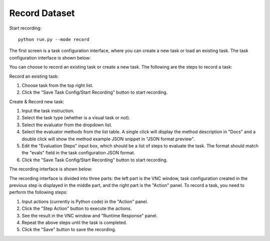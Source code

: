 .. _start_recording:

Record Dataset
==============

Start recording::

    python run.py --mode record

The first screen is a task configuration interface, where you can create a new task or load an existing task. The task configuration interface is shown below:

.. image:: ../assets/imgs/recorder_task_config.jpg

You can choose to record an existing task or create a new task. The following are the steps to record a task:

Record an existing task:

#. Choose task from the top right list.
#. Click the "Save Task Config/Start Recording" button to start recording.

.. image:: ../assets/imgs/recorder_choose_existing.jpg

Create & Record new task:

#. Input the task instruction.
#. Select the task type (whether is a visual task or not).
#. Select the evaluator from the dropdown list.
#. Select the evaluator methods from the list table. A single click will display the method description in "Docs" and a double click will show the method example JSON snippet in "JSON format preview".
#. Edit the "Evaluation Steps" input box, which should be a list of steps to evaluate the task. The format should match the "evals" field in the task configuration JSON format.
#. Click the "Save Task Config/Start Recording" button to start recording.

.. image:: ../assets/imgs/recorder_create_new.jpg

The recording interface is shown below:

.. image:: ../assets/imgs/recorder_record.jpg

The recording interface is divided into three parts: the left part is the VNC window, task configuration created in the previous step is displayed in the middle part, and the right part is the "Action" panel. To record a task, you need to perform the following steps:

1. Input actions (currently is Python code) in the "Action" panel.
2. Click the "Step Action" button to execute the actions.
3. See the result in the VNC window and "Runtime Response" panel.
4. Repeat the above steps until the task is completed.
5. Click the "Save" button to save the recording.
